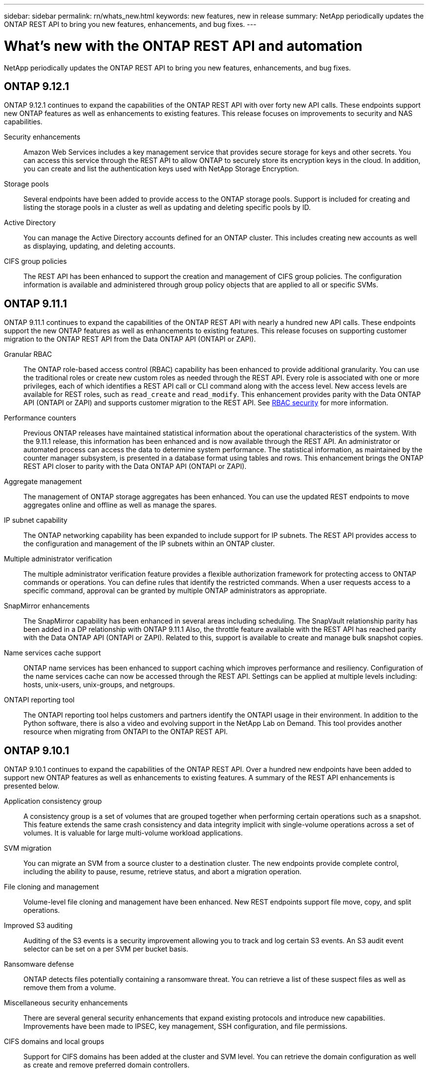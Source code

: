 ---
sidebar: sidebar
permalink: rn/whats_new.html
keywords: new features, new in release
summary: NetApp periodically updates the ONTAP REST API to bring you new features, enhancements, and bug fixes.
---

= What's new with the ONTAP REST API and automation
:hardbreaks:
:nofooter:
:icons: font
:linkattrs:
:imagesdir: ../media/

[.lead]
NetApp periodically updates the ONTAP REST API to bring you new features, enhancements, and bug fixes.

== ONTAP 9.12.1

ONTAP 9.12.1 continues to expand the capabilities of the ONTAP REST API with over forty new API calls. These endpoints support new ONTAP features as well as enhancements to existing features. This release focuses on improvements to security and NAS capabilities.

Security enhancements::

Amazon Web Services includes a key management service that provides secure storage for keys and other secrets. You can access this service through the REST API to allow ONTAP to securely store its encryption keys in the cloud. In addition, you can create and list the authentication keys used with NetApp Storage Encryption.

Storage pools::

Several endpoints have been added to provide access to the ONTAP storage pools. Support is included for creating and listing the storage pools in a cluster as well as updating and deleting specific pools by ID.

Active Directory::

You can manage the Active Directory accounts defined for an ONTAP cluster. This includes creating new accounts as well as displaying, updating, and deleting accounts.

CIFS group policies::

The REST API has been enhanced to support the creation and management of CIFS group policies. The configuration information is available and administered through group policy objects that are applied to all or specific SVMs.

== ONTAP 9.11.1

ONTAP 9.11.1 continues to expand the capabilities of the ONTAP REST API with nearly a hundred new API calls. These endpoints support the new ONTAP features as well as enhancements to existing features. This release focuses on supporting customer migration to the ONTAP REST API from the Data ONTAP API (ONTAPI or ZAPI).

Granular RBAC::

The ONTAP role-based access control (RBAC) capability has been enhanced to provide additional granularity. You can use the traditional roles or create new custom roles as needed through the REST API. Every role is associated with one or more privileges, each of which identifies a REST API call or CLI command along with the access level. New access levels are available for REST roles, such as `read_create` and `read_modify`. This enhancement provides parity with the Data ONTAP API (ONTAPI or ZAPI) and supports customer migration to the REST API. See link:../rest/rbac_overview.html[RBAC security] for more information.

Performance counters::

Previous ONTAP releases have maintained statistical information about the operational characteristics of the system. With the 9.11.1 release, this information has been enhanced and is now available through the REST API. An administrator or automated process can access the data to determine system performance. The statistical information, as maintained by the counter manager subsystem, is presented in a database format using tables and rows. This enhancement brings the ONTAP REST API closer to parity with the Data ONTAP API (ONTAPI or ZAPI).

Aggregate management::

The management of ONTAP storage aggregates has been enhanced. You can use the updated REST endpoints to move aggregates online and offline as well as manage the spares.

IP subnet capability::

The ONTAP networking capability has been expanded to include support for IP subnets. The REST API provides access to the configuration and management of the IP subnets within an ONTAP cluster.

Multiple administrator verification::

The multiple administrator verification feature provides a flexible authorization framework for protecting access to ONTAP commands or operations. You can define rules that identify the restricted commands. When a user requests access to a specific command, approval can be granted by multiple ONTAP administrators as appropriate.

SnapMirror enhancements::

The SnapMirror capability has been enhanced in several areas including scheduling. The SnapVault relationship parity has been added in a DP relationship with ONTAP 9.11.1 Also, the throttle feature available with the REST API has reached parity with the Data ONTAP API (ONTAPI or ZAPI). Related to this, support is available to create and manage bulk snapshot copies.

Name services cache support::

ONTAP name services has been enhanced to support caching which improves performance and resiliency. Configuration of the name services cache can now be accessed through the REST API. Settings can be applied at multiple levels including: hosts, unix-users, unix-groups, and netgroups.

ONTAPI reporting tool::

The ONTAPI reporting tool helps customers and partners identify the ONTAPI usage in their environment. In addition to the Python software, there is also a video and evolving support in the NetApp Lab on Demand. This tool provides another resource when migrating from ONTAPI to the ONTAP REST API.

== ONTAP 9.10.1

ONTAP 9.10.1 continues to expand the capabilities of the ONTAP REST API. Over a hundred new endpoints have been added to support new ONTAP features as well as enhancements to existing features. A summary of the REST API enhancements is presented below.

Application consistency group::

A consistency group is a set of volumes that are grouped together when performing certain operations such as a snapshot. This feature extends the same crash consistency and data integrity implicit with single-volume operations across a set of volumes. It is valuable for large multi-volume workload applications.

SVM migration::

You can migrate an SVM from a source cluster to a destination cluster. The new endpoints provide complete control, including the ability to pause, resume, retrieve status, and abort a migration operation.

File cloning and management::

Volume-level file cloning and management have been enhanced. New REST endpoints support file move, copy, and split operations.

Improved S3 auditing::

Auditing of the S3 events is a security improvement allowing you to track and log certain S3 events. An S3 audit event selector can be set on a per SVM per bucket basis.

Ransomware defense::

ONTAP detects files potentially containing a ransomware threat. You can retrieve a list of these suspect files as well as remove them from a volume.

Miscellaneous security enhancements::

There are several general security enhancements that expand existing protocols and introduce new capabilities. Improvements have been made to IPSEC, key management, SSH configuration, and file permissions.

CIFS domains and local groups::

Support for CIFS domains has been added at the cluster and SVM level. You can retrieve the domain configuration as well as create and remove preferred domain controllers.

Expanded volume analytics::

Volume analytics and metrics have been expanded through additional endpoints to support top files, directories, and users.

Support enhancements::

Support has been enhanced through several new features. Automatic update can keep your ONTAP systems current by downloading and applying the latest software updates. You can also retrieve and manage the memory core dumps generated by a node.

== ONTAP 9.9.1

ONTAP 9.9.1 continues to expand the capabilities of the ONTAP REST API. There are new API endpoints for existing ONTAP features, including SAN port sets and vServer file directory security. In addition, endpoints have been added to support new ONTAP 9.9.1 features and enhancements. And the related documentation has also been improved. A summary of the enhancements is presented below.

Mapping ONTAPI to the ONTAP 9 REST API::

To help you transition your ONTAP automation code to the REST API, NetApp provides API mapping documentation. This reference includes a list of ONTAPI calls and the REST API equivalent for each. The mapping document has been updated to include the new ONTAP 9.9.1 API end points. See https://library.netapp.com/ecm/ecm_download_file/ECMLP2876895[ONTAPI to REST API mapping^] for more information.

API endpoints for new ONTAP 9.9.1 core features::

Support for new ONTAP 9.9.1 features that are not available through the ONTAPI API has been added to the REST API. This includes support for nested igroups and Google Cloud Key Management Services.

Improved support for transitioning to REST from ONTAPI::

More of the legacy ONTAPI calls now have corresponding REST API equivalents. This includes local Unix users and groups, management of NTFS file security without the need for a client, SAN port sets, and volume space attributes. These changes are also included in the updated ONTAPI to REST mapping documentation.

Enhanced online documentation::

The ONTAP online documentation reference page now includes labels indicating the ONTAP release when each REST endpoint or parameter was introduced, including those new with ONTAP 9.9.1.

== ONTAP 9.8

ONTAP 9.8 greatly expands the breadth and depth of the ONTAP REST API. It includes several new features which enhance your ability to automate the deployment and management of ONTAP storage systems. In addition, support has been improved for assisting with the transition to REST from the legacy ONTAPI API.

Mapping ONTAPI to the ONTAP 9 REST API::

To help you update your ONTAPI automation, NetApp provides a list of ONTAPI calls that require one or more input parameters, along with a mapping of those calls to the equivalent ONTAP 9 REST API call. See https://library.netapp.com/ecm/ecm_download_file/ECMLP2874886[ONTAPI to REST API mapping^] for more information.

API endpoints for new ONTAP 9.8 core features::

Support for the new core ONTAP 9.8 features not available through ONTAPI has been added to the REST API. This includes REST API support for ONTAP S3 buckets and services, SnapMirror Business Continuity, and File System Analytics.

Expanded support for enhanced security::

Security has been enhanced through the support of several services and protocols, including Azure Key Vault, Google Cloud Key Management Services, IPSec, and Certificate Signing Requests.

Enhancements to improve simplicity::

ONTAP 9.8 delivers more efficient and modern workflows using the REST API. For example, oneclick firmware updates are now available for several different types of firmware.

Enhanced online documentation::

The ONTAP online documentation page now includes labels indicating the ONTAP release that each REST endpoint or parameter was introduced, including those new in 9.8.

Improved support for transitioning to REST from ONTAPI::

More legacy ONTAPI calls now have corresponding REST API equivalents. Documentation is also available to help identify which REST endpoint should be used in place of an existing ONTAPI call.

Expanded performance metrics::

Performance metrics for the REST API have been expanded to include several new storage and network objects.

== ONTAP 9.7

ONTAP 9.7 extends the functional scope of the ONTAP REST API by introducing three new resource categories, each with several REST endpoints:

* NDMP
* Object store
* SnapLock

ONTAP 9.7 also introduces one or more new REST endpoints in several of the existing resource categories:

* Cluster
* NAS
* Networking
* NVMe
* SAN
* Security
* Storage
* Support

== ONTAP 9.6

ONTAP 9.6 greatly extends the REST API support originally introduced in ONTAP 9.4. The ONTAP 9.6 REST API supports most ONTAP configuration and administration tasks.

REST APIs in ONTAP 9.6 include the following key areas and many more:

* Cluster setup
* Protocol configuration
* Provisioning
* Performance monitoring
* Data protection
* Application aware data management
